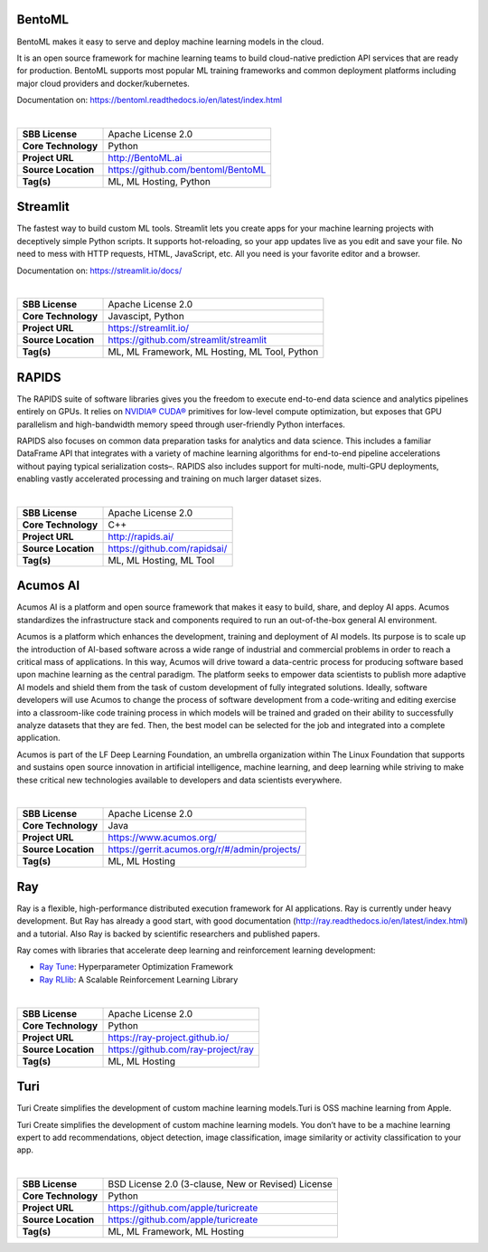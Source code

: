 BentoML
-------

BentoML makes it easy to serve and deploy machine learning models in the
cloud.

It is an open source framework for machine learning teams to build
cloud-native prediction API services that are ready for production.
BentoML supports most popular ML training frameworks and common
deployment platforms including major cloud providers and
docker/kubernetes.

Documentation on: https://bentoml.readthedocs.io/en/latest/index.html

| 

=================== ==================================
**SBB License**     Apache License 2.0
**Core Technology** Python
**Project URL**     http://BentoML.ai
**Source Location** https://github.com/bentoml/BentoML
**Tag(s)**          ML, ML Hosting, Python
=================== ==================================

Streamlit
---------

The fastest way to build custom ML tools. Streamlit lets you create apps
for your machine learning projects with deceptively simple Python
scripts. It supports hot-reloading, so your app updates live as you edit
and save your file. No need to mess with HTTP requests, HTML,
JavaScript, etc. All you need is your favorite editor and a browser.

Documentation on: https://streamlit.io/docs/

| 

=================== =============================================
**SBB License**     Apache License 2.0
**Core Technology** Javascipt, Python
**Project URL**     https://streamlit.io/
**Source Location** https://github.com/streamlit/streamlit
**Tag(s)**          ML, ML Framework, ML Hosting, ML Tool, Python
=================== =============================================

RAPIDS
------

The RAPIDS suite of software libraries gives you the freedom to execute
end-to-end data science and analytics pipelines entirely on GPUs. It
relies on `NVIDIA® CUDA® <https://developer.nvidia.com/cuda-toolkit>`__
primitives for low-level compute optimization, but exposes that GPU
parallelism and high-bandwidth memory speed through user-friendly Python
interfaces.

RAPIDS also focuses on common data preparation tasks for analytics and
data science. This includes a familiar DataFrame API that integrates
with a variety of machine learning algorithms for end-to-end pipeline
accelerations without paying typical serialization costs–. RAPIDS also
includes support for multi-node, multi-GPU deployments, enabling vastly
accelerated processing and training on much larger dataset sizes.

| 

=================== ============================
**SBB License**     Apache License 2.0
**Core Technology** C++
**Project URL**     http://rapids.ai/
**Source Location** https://github.com/rapidsai/
**Tag(s)**          ML, ML Hosting, ML Tool
=================== ============================

Acumos AI
---------

Acumos AI is a platform and open source framework that makes it easy to
build, share, and deploy AI apps. Acumos standardizes the infrastructure
stack and components required to run an out-of-the-box general AI
environment.

Acumos is a platform which enhances the development, training and
deployment of AI models. Its purpose is to scale up the introduction of
AI-based software across a wide range of industrial and commercial
problems in order to reach a critical mass of applications. In this way,
Acumos will drive toward a data-centric process for producing software
based upon machine learning as the central paradigm. The platform seeks
to empower data scientists to publish more adaptive AI models and shield
them from the task of custom development of fully integrated solutions.
Ideally, software developers will use Acumos to change the process of
software development from a code-writing and editing exercise into a
classroom-like code training process in which models will be trained and
graded on their ability to successfully analyze datasets that they are
fed. Then, the best model can be selected for the job and integrated
into a complete application.

Acumos is part of the LF Deep Learning Foundation, an umbrella
organization within The Linux Foundation that supports and sustains open
source innovation in artificial intelligence, machine learning, and deep
learning while striving to make these critical new technologies
available to developers and data scientists everywhere.

| 

=================== =============================================
**SBB License**     Apache License 2.0
**Core Technology** Java
**Project URL**     https://www.acumos.org/
**Source Location** https://gerrit.acumos.org/r/#/admin/projects/
**Tag(s)**          ML, ML Hosting
=================== =============================================

Ray
---

Ray is a flexible, high-performance distributed execution framework for
AI applications. Ray is currently under heavy development. But Ray has
already a good start, with good documentation
(http://ray.readthedocs.io/en/latest/index.html) and a tutorial. Also
Ray is backed by scientific researchers and published papers.

Ray comes with libraries that accelerate deep learning and reinforcement
learning development:

-  `Ray Tune <http://ray.readthedocs.io/en/latest/tune.html>`__:
   Hyperparameter Optimization Framework
-  `Ray RLlib <http://ray.readthedocs.io/en/latest/rllib.html>`__: A
   Scalable Reinforcement Learning Library

| 

=================== ==================================
**SBB License**     Apache License 2.0
**Core Technology** Python
**Project URL**     https://ray-project.github.io/
**Source Location** https://github.com/ray-project/ray
**Tag(s)**          ML, ML Hosting
=================== ==================================

Turi
----

Turi Create simplifies the development of custom machine learning
models.Turi is OSS machine learning from Apple.

Turi Create simplifies the development of custom machine learning
models. You don’t have to be a machine learning expert to add
recommendations, object detection, image classification, image
similarity or activity classification to your app.

| 

=================== ==================================================
**SBB License**     BSD License 2.0 (3-clause, New or Revised) License
**Core Technology** Python
**Project URL**     https://github.com/apple/turicreate
**Source Location** https://github.com/apple/turicreate
**Tag(s)**          ML, ML Framework, ML Hosting
=================== ==================================================
